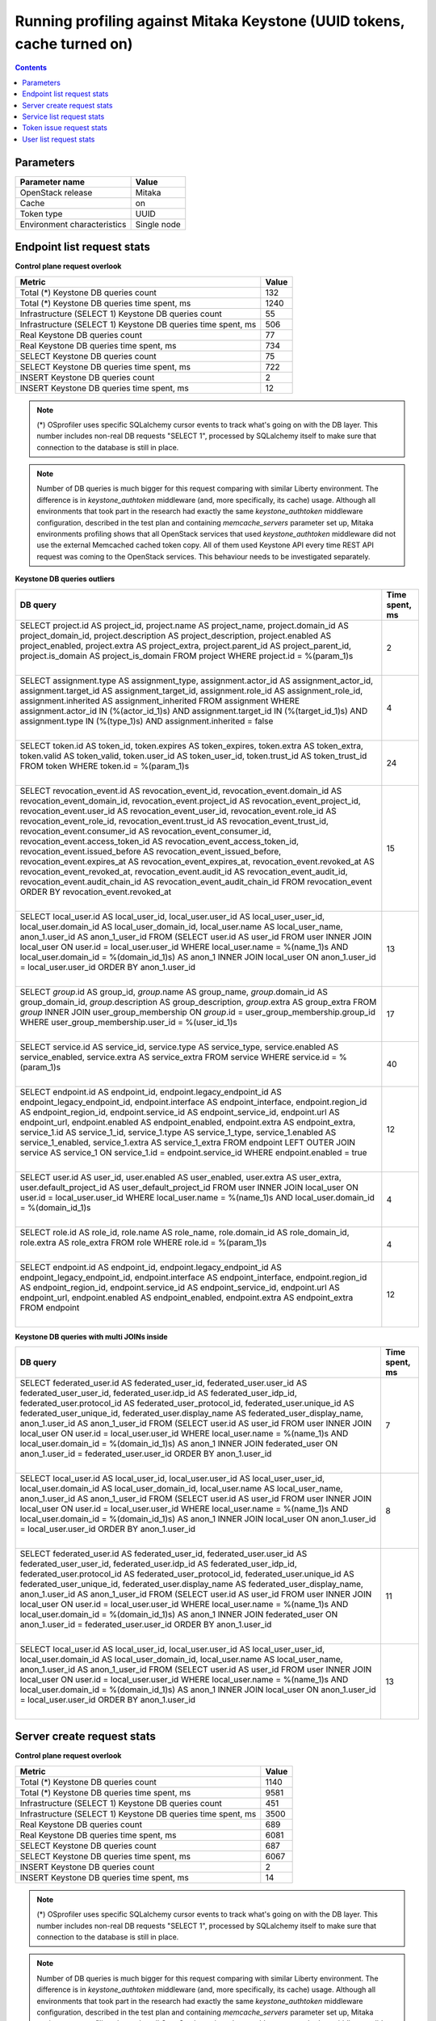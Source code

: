 Running profiling against Mitaka Keystone (UUID tokens, cache turned on)
^^^^^^^^^^^^^^^^^^^^^^^^^^^^^^^^^^^^^^^^^^^^^^^^^^^^^^^^^^^^^^^^^^^^^^^^

.. contents::

Parameters
~~~~~~~~~~

=========================== ===========
Parameter name              Value
=========================== ===========
OpenStack release           Mitaka
Cache                       on
Token type                  UUID
Environment characteristics Single node
=========================== ===========

Endpoint list request stats
~~~~~~~~~~~~~~~~~~~~~~~~~~~

**Control plane request overlook**

+--------------------------------------------------------------+-----------+
| **Metric**                                                   | **Value** |
+--------------------------------------------------------------+-----------+
| Total (*) Keystone DB queries count                          | 132       |
+--------------------------------------------------------------+-----------+
| Total (*) Keystone DB queries time spent, ms                 | 1240      |
+--------------------------------------------------------------+-----------+
| Infrastructure (SELECT 1) Keystone DB queries count          | 55        |
+--------------------------------------------------------------+-----------+
| Infrastructure (SELECT 1) Keystone DB queries time spent, ms | 506       |
+--------------------------------------------------------------+-----------+
| Real Keystone DB queries count                               | 77        |
+--------------------------------------------------------------+-----------+
| Real Keystone DB queries time spent, ms                      | 734       |
+--------------------------------------------------------------+-----------+
| SELECT Keystone DB queries count                             | 75        |
+--------------------------------------------------------------+-----------+
| SELECT Keystone DB queries time spent, ms                    | 722       |
+--------------------------------------------------------------+-----------+
| INSERT Keystone DB queries count                             | 2         |
+--------------------------------------------------------------+-----------+
| INSERT Keystone DB queries time spent, ms                    | 12        |
+--------------------------------------------------------------+-----------+

.. note:: (*) OSprofiler uses specific SQLalchemy cursor events to track
          what's going on with the DB layer. This number includes non-real
          DB requests "SELECT 1", processed by SQLalchemy itself to make
          sure that connection to the database is still in place.


.. note:: Number of DB queries is much bigger for this request comparing with
          similar Liberty environment. The difference is in
          `keystone_authtoken` middleware (and, more specifically, its cache)
          usage. Although all environments that took part in the research had
          exactly the same `keystone_authtoken` middleware configuration,
          described in the test plan and containing `memcache_servers`
          parameter set up, Mitaka environments profiling shows that all
          OpenStack services that used `keystone_authtoken` middleware did not
          use the external Memcached cached token copy. All of them used
          Keystone API every time REST API request was coming to the OpenStack
          services. This behaviour needs to be investigated separately.


**Keystone DB queries outliers**

+------------------------------------------------------------------------------------------------------+--------------------+
| **DB query**                                                                                         | **Time spent, ms** |
+------------------------------------------------------------------------------------------------------+--------------------+
| SELECT project.id AS project_id, project.name AS project_name, project.domain_id AS                  | 2                  |
| project_domain_id, project.description AS project_description, project.enabled AS project_enabled,   |                    |
| project.extra AS project_extra, project.parent_id AS project_parent_id, project.is_domain AS         |                    |
| project_is_domain                                                                                    |                    |
| FROM project                                                                                         |                    |
| WHERE project.id = %(param_1)s                                                                       |                    |
|                                                                                                      |                    |
| |                                                                                                    |                    |
+------------------------------------------------------------------------------------------------------+--------------------+
| SELECT assignment.type AS assignment_type, assignment.actor_id AS assignment_actor_id,               | 4                  |
| assignment.target_id AS assignment_target_id, assignment.role_id AS assignment_role_id,              |                    |
| assignment.inherited AS assignment_inherited                                                         |                    |
| FROM assignment                                                                                      |                    |
| WHERE assignment.actor_id IN (%(actor_id_1)s) AND assignment.target_id IN (%(target_id_1)s) AND      |                    |
| assignment.type IN (%(type_1)s) AND assignment.inherited = false                                     |                    |
|                                                                                                      |                    |
| |                                                                                                    |                    |
+------------------------------------------------------------------------------------------------------+--------------------+
| SELECT token.id AS token_id, token.expires AS token_expires, token.extra AS token_extra, token.valid | 24                 |
| AS token_valid, token.user_id AS token_user_id, token.trust_id AS token_trust_id                     |                    |
| FROM token                                                                                           |                    |
| WHERE token.id = %(param_1)s                                                                         |                    |
|                                                                                                      |                    |
| |                                                                                                    |                    |
+------------------------------------------------------------------------------------------------------+--------------------+
| SELECT revocation_event.id AS revocation_event_id, revocation_event.domain_id AS                     | 15                 |
| revocation_event_domain_id, revocation_event.project_id AS revocation_event_project_id,              |                    |
| revocation_event.user_id AS revocation_event_user_id, revocation_event.role_id AS                    |                    |
| revocation_event_role_id, revocation_event.trust_id AS revocation_event_trust_id,                    |                    |
| revocation_event.consumer_id AS revocation_event_consumer_id, revocation_event.access_token_id AS    |                    |
| revocation_event_access_token_id, revocation_event.issued_before AS revocation_event_issued_before,  |                    |
| revocation_event.expires_at AS revocation_event_expires_at, revocation_event.revoked_at AS           |                    |
| revocation_event_revoked_at, revocation_event.audit_id AS revocation_event_audit_id,                 |                    |
| revocation_event.audit_chain_id AS revocation_event_audit_chain_id                                   |                    |
| FROM revocation_event ORDER BY revocation_event.revoked_at                                           |                    |
|                                                                                                      |                    |
| |                                                                                                    |                    |
+------------------------------------------------------------------------------------------------------+--------------------+
| SELECT local_user.id AS local_user_id, local_user.user_id AS local_user_user_id,                     | 13                 |
| local_user.domain_id AS local_user_domain_id, local_user.name AS local_user_name, anon_1.user_id AS  |                    |
| anon_1_user_id                                                                                       |                    |
| FROM (SELECT user.id AS user_id                                                                      |                    |
| FROM user INNER JOIN local_user ON user.id = local_user.user_id                                      |                    |
| WHERE local_user.name = %(name_1)s AND local_user.domain_id = %(domain_id_1)s) AS anon_1 INNER JOIN  |                    |
| local_user ON anon_1.user_id = local_user.user_id ORDER BY anon_1.user_id                            |                    |
|                                                                                                      |                    |
| |                                                                                                    |                    |
+------------------------------------------------------------------------------------------------------+--------------------+
| SELECT `group`.id AS group_id, `group`.name AS group_name, `group`.domain_id AS group_domain_id,     | 17                 |
| `group`.description AS group_description, `group`.extra AS group_extra                               |                    |
| FROM `group` INNER JOIN user_group_membership ON `group`.id = user_group_membership.group_id         |                    |
| WHERE user_group_membership.user_id = %(user_id_1)s                                                  |                    |
|                                                                                                      |                    |
| |                                                                                                    |                    |
+------------------------------------------------------------------------------------------------------+--------------------+
| SELECT service.id AS service_id, service.type AS service_type, service.enabled AS service_enabled,   | 40                 |
| service.extra AS service_extra                                                                       |                    |
| FROM service                                                                                         |                    |
| WHERE service.id = %(param_1)s                                                                       |                    |
|                                                                                                      |                    |
| |                                                                                                    |                    |
+------------------------------------------------------------------------------------------------------+--------------------+
| SELECT endpoint.id AS endpoint_id, endpoint.legacy_endpoint_id AS endpoint_legacy_endpoint_id,       | 12                 |
| endpoint.interface AS endpoint_interface, endpoint.region_id AS endpoint_region_id,                  |                    |
| endpoint.service_id AS endpoint_service_id, endpoint.url AS endpoint_url, endpoint.enabled AS        |                    |
| endpoint_enabled, endpoint.extra AS endpoint_extra, service_1.id AS service_1_id, service_1.type AS  |                    |
| service_1_type, service_1.enabled AS service_1_enabled, service_1.extra AS service_1_extra           |                    |
| FROM endpoint LEFT OUTER JOIN service AS service_1 ON service_1.id = endpoint.service_id             |                    |
| WHERE endpoint.enabled = true                                                                        |                    |
|                                                                                                      |                    |
| |                                                                                                    |                    |
+------------------------------------------------------------------------------------------------------+--------------------+
| SELECT user.id AS user_id, user.enabled AS user_enabled, user.extra AS user_extra,                   | 4                  |
| user.default_project_id AS user_default_project_id                                                   |                    |
| FROM user INNER JOIN local_user ON user.id = local_user.user_id                                      |                    |
| WHERE local_user.name = %(name_1)s AND local_user.domain_id = %(domain_id_1)s                        |                    |
|                                                                                                      |                    |
| |                                                                                                    |                    |
+------------------------------------------------------------------------------------------------------+--------------------+
| SELECT role.id AS role_id, role.name AS role_name, role.domain_id AS role_domain_id, role.extra AS   | 4                  |
| role_extra                                                                                           |                    |
| FROM role                                                                                            |                    |
| WHERE role.id = %(param_1)s                                                                          |                    |
|                                                                                                      |                    |
| |                                                                                                    |                    |
+------------------------------------------------------------------------------------------------------+--------------------+
| SELECT endpoint.id AS endpoint_id, endpoint.legacy_endpoint_id AS endpoint_legacy_endpoint_id,       | 12                 |
| endpoint.interface AS endpoint_interface, endpoint.region_id AS endpoint_region_id,                  |                    |
| endpoint.service_id AS endpoint_service_id, endpoint.url AS endpoint_url, endpoint.enabled AS        |                    |
| endpoint_enabled, endpoint.extra AS endpoint_extra                                                   |                    |
| FROM endpoint                                                                                        |                    |
|                                                                                                      |                    |
| |                                                                                                    |                    |
+------------------------------------------------------------------------------------------------------+--------------------+

**Keystone DB queries with multi JOINs inside**

+------------------------------------------------------------------------------------------------------+--------------------+
| **DB query**                                                                                         | **Time spent, ms** |
+------------------------------------------------------------------------------------------------------+--------------------+
| SELECT federated_user.id AS federated_user_id, federated_user.user_id AS federated_user_user_id,     | 7                  |
| federated_user.idp_id AS federated_user_idp_id, federated_user.protocol_id AS                        |                    |
| federated_user_protocol_id, federated_user.unique_id AS federated_user_unique_id,                    |                    |
| federated_user.display_name AS federated_user_display_name, anon_1.user_id AS anon_1_user_id         |                    |
| FROM (SELECT user.id AS user_id                                                                      |                    |
| FROM user INNER JOIN local_user ON user.id = local_user.user_id                                      |                    |
| WHERE local_user.name = %(name_1)s AND local_user.domain_id = %(domain_id_1)s) AS anon_1 INNER JOIN  |                    |
| federated_user ON anon_1.user_id = federated_user.user_id ORDER BY anon_1.user_id                    |                    |
|                                                                                                      |                    |
| |                                                                                                    |                    |
+------------------------------------------------------------------------------------------------------+--------------------+
| SELECT local_user.id AS local_user_id, local_user.user_id AS local_user_user_id,                     | 8                  |
| local_user.domain_id AS local_user_domain_id, local_user.name AS local_user_name, anon_1.user_id AS  |                    |
| anon_1_user_id                                                                                       |                    |
| FROM (SELECT user.id AS user_id                                                                      |                    |
| FROM user INNER JOIN local_user ON user.id = local_user.user_id                                      |                    |
| WHERE local_user.name = %(name_1)s AND local_user.domain_id = %(domain_id_1)s) AS anon_1 INNER JOIN  |                    |
| local_user ON anon_1.user_id = local_user.user_id ORDER BY anon_1.user_id                            |                    |
|                                                                                                      |                    |
| |                                                                                                    |                    |
+------------------------------------------------------------------------------------------------------+--------------------+
| SELECT federated_user.id AS federated_user_id, federated_user.user_id AS federated_user_user_id,     | 11                 |
| federated_user.idp_id AS federated_user_idp_id, federated_user.protocol_id AS                        |                    |
| federated_user_protocol_id, federated_user.unique_id AS federated_user_unique_id,                    |                    |
| federated_user.display_name AS federated_user_display_name, anon_1.user_id AS anon_1_user_id         |                    |
| FROM (SELECT user.id AS user_id                                                                      |                    |
| FROM user INNER JOIN local_user ON user.id = local_user.user_id                                      |                    |
| WHERE local_user.name = %(name_1)s AND local_user.domain_id = %(domain_id_1)s) AS anon_1 INNER JOIN  |                    |
| federated_user ON anon_1.user_id = federated_user.user_id ORDER BY anon_1.user_id                    |                    |
|                                                                                                      |                    |
| |                                                                                                    |                    |
+------------------------------------------------------------------------------------------------------+--------------------+
| SELECT local_user.id AS local_user_id, local_user.user_id AS local_user_user_id,                     | 13                 |
| local_user.domain_id AS local_user_domain_id, local_user.name AS local_user_name, anon_1.user_id AS  |                    |
| anon_1_user_id                                                                                       |                    |
| FROM (SELECT user.id AS user_id                                                                      |                    |
| FROM user INNER JOIN local_user ON user.id = local_user.user_id                                      |                    |
| WHERE local_user.name = %(name_1)s AND local_user.domain_id = %(domain_id_1)s) AS anon_1 INNER JOIN  |                    |
| local_user ON anon_1.user_id = local_user.user_id ORDER BY anon_1.user_id                            |                    |
|                                                                                                      |                    |
| |                                                                                                    |                    |
+------------------------------------------------------------------------------------------------------+--------------------+


Server create request stats
~~~~~~~~~~~~~~~~~~~~~~~~~~~

**Control plane request overlook**

+--------------------------------------------------------------+-----------+
| **Metric**                                                   | **Value** |
+--------------------------------------------------------------+-----------+
| Total (*) Keystone DB queries count                          | 1140      |
+--------------------------------------------------------------+-----------+
| Total (*) Keystone DB queries time spent, ms                 | 9581      |
+--------------------------------------------------------------+-----------+
| Infrastructure (SELECT 1) Keystone DB queries count          | 451       |
+--------------------------------------------------------------+-----------+
| Infrastructure (SELECT 1) Keystone DB queries time spent, ms | 3500      |
+--------------------------------------------------------------+-----------+
| Real Keystone DB queries count                               | 689       |
+--------------------------------------------------------------+-----------+
| Real Keystone DB queries time spent, ms                      | 6081      |
+--------------------------------------------------------------+-----------+
| SELECT Keystone DB queries count                             | 687       |
+--------------------------------------------------------------+-----------+
| SELECT Keystone DB queries time spent, ms                    | 6067      |
+--------------------------------------------------------------+-----------+
| INSERT Keystone DB queries count                             | 2         |
+--------------------------------------------------------------+-----------+
| INSERT Keystone DB queries time spent, ms                    | 14        |
+--------------------------------------------------------------+-----------+

.. note:: (*) OSprofiler uses specific SQLalchemy cursor events to track
          what's going on with the DB layer. This number includes non-real
          DB requests "SELECT 1", processed by SQLalchemy itself to make
          sure that connection to the database is still in place.


.. note:: Number of DB queries is much bigger for this request comparing with
          similar Liberty environment. The difference is in
          `keystone_authtoken` middleware (and, more specifically, its cache)
          usage. Although all environments that took part in the research had
          exactly the same `keystone_authtoken` middleware configuration,
          described in the test plan and containing `memcache_servers`
          parameter set up, Mitaka environments profiling shows that all
          OpenStack services that used `keystone_authtoken` middleware did not
          use the external Memcached cached token copy. All of them used
          Keystone API every time REST API request was coming to the OpenStack
          services. This behaviour needs to be investigated separately.


**Keystone DB queries outliers**

+------------------------------------------------------------------------------------------------------+--------------------+
| **DB query**                                                                                         | **Time spent, ms** |
+------------------------------------------------------------------------------------------------------+--------------------+
| SELECT implied_role.prior_role_id AS implied_role_prior_role_id, implied_role.implied_role_id AS     | 39                 |
| implied_role_implied_role_id                                                                         |                    |
| FROM implied_role                                                                                    |                    |
| WHERE implied_role.prior_role_id = %(prior_role_id_1)s                                               |                    |
|                                                                                                      |                    |
| |                                                                                                    |                    |
+------------------------------------------------------------------------------------------------------+--------------------+
| SELECT project.id AS project_id, project.name AS project_name, project.domain_id AS                  | 61                 |
| project_domain_id, project.description AS project_description, project.enabled AS project_enabled,   |                    |
| project.extra AS project_extra, project.parent_id AS project_parent_id, project.is_domain AS         |                    |
| project_is_domain                                                                                    |                    |
| FROM project                                                                                         |                    |
| WHERE project.id = %(param_1)s                                                                       |                    |
|                                                                                                      |                    |
| |                                                                                                    |                    |
+------------------------------------------------------------------------------------------------------+--------------------+
| SELECT assignment.type AS assignment_type, assignment.actor_id AS assignment_actor_id,               | 24                 |
| assignment.target_id AS assignment_target_id, assignment.role_id AS assignment_role_id,              |                    |
| assignment.inherited AS assignment_inherited                                                         |                    |
| FROM assignment                                                                                      |                    |
| WHERE assignment.actor_id IN (%(actor_id_1)s) AND assignment.target_id IN (%(target_id_1)s) AND      |                    |
| assignment.type IN (%(type_1)s) AND assignment.inherited = false                                     |                    |
|                                                                                                      |                    |
| |                                                                                                    |                    |
+------------------------------------------------------------------------------------------------------+--------------------+
| SELECT token.id AS token_id, token.expires AS token_expires, token.extra AS token_extra, token.valid | 27                 |
| AS token_valid, token.user_id AS token_user_id, token.trust_id AS token_trust_id                     |                    |
| FROM token                                                                                           |                    |
| WHERE token.id = %(param_1)s                                                                         |                    |
|                                                                                                      |                    |
| |                                                                                                    |                    |
+------------------------------------------------------------------------------------------------------+--------------------+
| SELECT revocation_event.id AS revocation_event_id, revocation_event.domain_id AS                     | 12                 |
| revocation_event_domain_id, revocation_event.project_id AS revocation_event_project_id,              |                    |
| revocation_event.user_id AS revocation_event_user_id, revocation_event.role_id AS                    |                    |
| revocation_event_role_id, revocation_event.trust_id AS revocation_event_trust_id,                    |                    |
| revocation_event.consumer_id AS revocation_event_consumer_id, revocation_event.access_token_id AS    |                    |
| revocation_event_access_token_id, revocation_event.issued_before AS revocation_event_issued_before,  |                    |
| revocation_event.expires_at AS revocation_event_expires_at, revocation_event.revoked_at AS           |                    |
| revocation_event_revoked_at, revocation_event.audit_id AS revocation_event_audit_id,                 |                    |
| revocation_event.audit_chain_id AS revocation_event_audit_chain_id                                   |                    |
| FROM revocation_event ORDER BY revocation_event.revoked_at                                           |                    |
|                                                                                                      |                    |
| |                                                                                                    |                    |
+------------------------------------------------------------------------------------------------------+--------------------+
| SELECT local_user.id AS local_user_id, local_user.user_id AS local_user_user_id,                     | 40                 |
| local_user.domain_id AS local_user_domain_id, local_user.name AS local_user_name, anon_1.user_id AS  |                    |
| anon_1_user_id                                                                                       |                    |
| FROM (SELECT user.id AS user_id                                                                      |                    |
| FROM user                                                                                            |                    |
| WHERE user.id = %(param_1)s) AS anon_1 INNER JOIN local_user ON anon_1.user_id = local_user.user_id  |                    |
| ORDER BY anon_1.user_id                                                                              |                    |
|                                                                                                      |                    |
| |                                                                                                    |                    |
+------------------------------------------------------------------------------------------------------+--------------------+
| SELECT project.id AS project_id, project.name AS project_name, project.domain_id AS                  | 8                  |
| project_domain_id, project.description AS project_description, project.enabled AS project_enabled,   |                    |
| project.extra AS project_extra, project.parent_id AS project_parent_id, project.is_domain AS         |                    |
| project_is_domain                                                                                    |                    |
| FROM project                                                                                         |                    |
| WHERE project.name = %(name_1)s AND project.domain_id = %(domain_id_1)s                              |                    |
|                                                                                                      |                    |
| |                                                                                                    |                    |
+------------------------------------------------------------------------------------------------------+--------------------+
| SELECT local_user.id AS local_user_id, local_user.user_id AS local_user_user_id,                     | 9                  |
| local_user.domain_id AS local_user_domain_id, local_user.name AS local_user_name, anon_1.user_id AS  |                    |
| anon_1_user_id                                                                                       |                    |
| FROM (SELECT user.id AS user_id                                                                      |                    |
| FROM user INNER JOIN local_user ON user.id = local_user.user_id                                      |                    |
| WHERE local_user.name = %(name_1)s AND local_user.domain_id = %(domain_id_1)s) AS anon_1 INNER JOIN  |                    |
| local_user ON anon_1.user_id = local_user.user_id ORDER BY anon_1.user_id                            |                    |
|                                                                                                      |                    |
| |                                                                                                    |                    |
+------------------------------------------------------------------------------------------------------+--------------------+
| SELECT `group`.id AS group_id, `group`.name AS group_name, `group`.domain_id AS group_domain_id,     | 18                 |
| `group`.description AS group_description, `group`.extra AS group_extra                               |                    |
| FROM `group` INNER JOIN user_group_membership ON `group`.id = user_group_membership.group_id         |                    |
| WHERE user_group_membership.user_id = %(user_id_1)s                                                  |                    |
|                                                                                                      |                    |
| |                                                                                                    |                    |
+------------------------------------------------------------------------------------------------------+--------------------+
| SELECT user.id AS user_id, user.enabled AS user_enabled, user.extra AS user_extra,                   | 63                 |
| user.default_project_id AS user_default_project_id                                                   |                    |
| FROM user                                                                                            |                    |
| WHERE user.id = %(param_1)s                                                                          |                    |
|                                                                                                      |                    |
| |                                                                                                    |                    |
+------------------------------------------------------------------------------------------------------+--------------------+
| SELECT assignment.type AS assignment_type, assignment.actor_id AS assignment_actor_id,               | 27                 |
| assignment.target_id AS assignment_target_id, assignment.role_id AS assignment_role_id,              |                    |
| assignment.inherited AS assignment_inherited                                                         |                    |
| FROM assignment                                                                                      |                    |
| WHERE assignment.actor_id IN (%(actor_id_1)s) AND assignment.target_id IN (%(target_id_1)s) AND      |                    |
| assignment.type IN (%(type_1)s) AND assignment.inherited = true                                      |                    |
|                                                                                                      |                    |
| |                                                                                                    |                    |
+------------------------------------------------------------------------------------------------------+--------------------+
| SELECT federated_user.id AS federated_user_id, federated_user.user_id AS federated_user_user_id,     | 9                  |
| federated_user.idp_id AS federated_user_idp_id, federated_user.protocol_id AS                        |                    |
| federated_user_protocol_id, federated_user.unique_id AS federated_user_unique_id,                    |                    |
| federated_user.display_name AS federated_user_display_name, anon_1.user_id AS anon_1_user_id         |                    |
| FROM (SELECT user.id AS user_id                                                                      |                    |
| FROM user INNER JOIN local_user ON user.id = local_user.user_id                                      |                    |
| WHERE local_user.name = %(name_1)s AND local_user.domain_id = %(domain_id_1)s) AS anon_1 INNER JOIN  |                    |
| federated_user ON anon_1.user_id = federated_user.user_id ORDER BY anon_1.user_id                    |                    |
|                                                                                                      |                    |
| |                                                                                                    |                    |
+------------------------------------------------------------------------------------------------------+--------------------+
| SELECT service.id AS service_id, service.type AS service_type, service.enabled AS service_enabled,   | 40                 |
| service.extra AS service_extra                                                                       |                    |
| FROM service                                                                                         |                    |
| WHERE service.id = %(param_1)s                                                                       |                    |
|                                                                                                      |                    |
| |                                                                                                    |                    |
+------------------------------------------------------------------------------------------------------+--------------------+
| SELECT endpoint.id AS endpoint_id, endpoint.legacy_endpoint_id AS endpoint_legacy_endpoint_id,       | 16                 |
| endpoint.interface AS endpoint_interface, endpoint.region_id AS endpoint_region_id,                  |                    |
| endpoint.service_id AS endpoint_service_id, endpoint.url AS endpoint_url, endpoint.enabled AS        |                    |
| endpoint_enabled, endpoint.extra AS endpoint_extra, service_1.id AS service_1_id, service_1.type AS  |                    |
| service_1_type, service_1.enabled AS service_1_enabled, service_1.extra AS service_1_extra           |                    |
| FROM endpoint LEFT OUTER JOIN service AS service_1 ON service_1.id = endpoint.service_id             |                    |
| WHERE endpoint.enabled = true                                                                        |                    |
|                                                                                                      |                    |
| |                                                                                                    |                    |
+------------------------------------------------------------------------------------------------------+--------------------+
| SELECT service_provider.id AS service_provider_id, service_provider.enabled AS                       | 22                 |
| service_provider_enabled, service_provider.description AS service_provider_description,              |                    |
| service_provider.auth_url AS service_provider_auth_url, service_provider.sp_url AS                   |                    |
| service_provider_sp_url, service_provider.relay_state_prefix AS service_provider_relay_state_prefix  |                    |
| FROM service_provider                                                                                |                    |
| WHERE service_provider.enabled = true                                                                |                    |
|                                                                                                      |                    |
| |                                                                                                    |                    |
+------------------------------------------------------------------------------------------------------+--------------------+
| SELECT user.id AS user_id, user.enabled AS user_enabled, user.extra AS user_extra,                   | 9                  |
| user.default_project_id AS user_default_project_id                                                   |                    |
| FROM user INNER JOIN local_user ON user.id = local_user.user_id                                      |                    |
| WHERE local_user.name = %(name_1)s AND local_user.domain_id = %(domain_id_1)s                        |                    |
|                                                                                                      |                    |
| |                                                                                                    |                    |
+------------------------------------------------------------------------------------------------------+--------------------+
| SELECT role.id AS role_id, role.name AS role_name, role.domain_id AS role_domain_id, role.extra AS   | 14                 |
| role_extra                                                                                           |                    |
| FROM role                                                                                            |                    |
| WHERE role.id = %(param_1)s                                                                          |                    |
|                                                                                                      |                    |
| |                                                                                                    |                    |
+------------------------------------------------------------------------------------------------------+--------------------+
| SELECT password.id AS password_id, password.local_user_id AS password_local_user_id,                 | 28                 |
| password.password AS password_password                                                               |                    |
| FROM password                                                                                        |                    |
| WHERE %(param_1)s = password.local_user_id                                                           |                    |
|                                                                                                      |                    |
| |                                                                                                    |                    |
+------------------------------------------------------------------------------------------------------+--------------------+
| SELECT endpoint.id AS endpoint_id, endpoint.legacy_endpoint_id AS endpoint_legacy_endpoint_id,       | 12                 |
| endpoint.interface AS endpoint_interface, endpoint.region_id AS endpoint_region_id,                  |                    |
| endpoint.service_id AS endpoint_service_id, endpoint.url AS endpoint_url, endpoint.enabled AS        |                    |
| endpoint_enabled, endpoint.extra AS endpoint_extra                                                   |                    |
| FROM endpoint                                                                                        |                    |
|                                                                                                      |                    |
| |                                                                                                    |                    |
+------------------------------------------------------------------------------------------------------+--------------------+
| SELECT federated_user.id AS federated_user_id, federated_user.user_id AS federated_user_user_id,     | 25                 |
| federated_user.idp_id AS federated_user_idp_id, federated_user.protocol_id AS                        |                    |
| federated_user_protocol_id, federated_user.unique_id AS federated_user_unique_id,                    |                    |
| federated_user.display_name AS federated_user_display_name, anon_1.user_id AS anon_1_user_id         |                    |
| FROM (SELECT user.id AS user_id                                                                      |                    |
| FROM user                                                                                            |                    |
| WHERE user.id = %(param_1)s) AS anon_1 INNER JOIN federated_user ON anon_1.user_id =                 |                    |
| federated_user.user_id ORDER BY anon_1.user_id                                                       |                    |
|                                                                                                      |                    |
| |                                                                                                    |                    |
+------------------------------------------------------------------------------------------------------+--------------------+
| SELECT service.id AS service_id, service.type AS service_type, service.enabled AS service_enabled,   | 33                 |
| service.extra AS service_extra, endpoint_1.id AS endpoint_1_id, endpoint_1.legacy_endpoint_id AS     |                    |
| endpoint_1_legacy_endpoint_id, endpoint_1.interface AS endpoint_1_interface, endpoint_1.region_id AS |                    |
| endpoint_1_region_id, endpoint_1.service_id AS endpoint_1_service_id, endpoint_1.url AS              |                    |
| endpoint_1_url, endpoint_1.enabled AS endpoint_1_enabled, endpoint_1.extra AS endpoint_1_extra       |                    |
| FROM service LEFT OUTER JOIN endpoint AS endpoint_1 ON service.id = endpoint_1.service_id            |                    |
| WHERE service.enabled = true                                                                         |                    |
|                                                                                                      |                    |
| |                                                                                                    |                    |
+------------------------------------------------------------------------------------------------------+--------------------+

**Keystone DB queries with multi JOINs inside**

+------------------------------------------------------------------------------------------------------+--------------------+
| **DB query**                                                                                         | **Time spent, ms** |
+------------------------------------------------------------------------------------------------------+--------------------+
| SELECT local_user.id AS local_user_id, local_user.user_id AS local_user_user_id,                     | 9                  |
| local_user.domain_id AS local_user_domain_id, local_user.name AS local_user_name, anon_1.user_id AS  |                    |
| anon_1_user_id                                                                                       |                    |
| FROM (SELECT user.id AS user_id                                                                      |                    |
| FROM user INNER JOIN local_user ON user.id = local_user.user_id                                      |                    |
| WHERE local_user.name = %(name_1)s AND local_user.domain_id = %(domain_id_1)s) AS anon_1 INNER JOIN  |                    |
| local_user ON anon_1.user_id = local_user.user_id ORDER BY anon_1.user_id                            |                    |
|                                                                                                      |                    |
| |                                                                                                    |                    |
+------------------------------------------------------------------------------------------------------+--------------------+
| SELECT federated_user.id AS federated_user_id, federated_user.user_id AS federated_user_user_id,     | 9                  |
| federated_user.idp_id AS federated_user_idp_id, federated_user.protocol_id AS                        |                    |
| federated_user_protocol_id, federated_user.unique_id AS federated_user_unique_id,                    |                    |
| federated_user.display_name AS federated_user_display_name, anon_1.user_id AS anon_1_user_id         |                    |
| FROM (SELECT user.id AS user_id                                                                      |                    |
| FROM user INNER JOIN local_user ON user.id = local_user.user_id                                      |                    |
| WHERE local_user.name = %(name_1)s AND local_user.domain_id = %(domain_id_1)s) AS anon_1 INNER JOIN  |                    |
| federated_user ON anon_1.user_id = federated_user.user_id ORDER BY anon_1.user_id                    |                    |
|                                                                                                      |                    |
| |                                                                                                    |                    |
+------------------------------------------------------------------------------------------------------+--------------------+
| SELECT federated_user.id AS federated_user_id, federated_user.user_id AS federated_user_user_id,     | 5                  |
| federated_user.idp_id AS federated_user_idp_id, federated_user.protocol_id AS                        |                    |
| federated_user_protocol_id, federated_user.unique_id AS federated_user_unique_id,                    |                    |
| federated_user.display_name AS federated_user_display_name, anon_1.user_id AS anon_1_user_id         |                    |
| FROM (SELECT user.id AS user_id                                                                      |                    |
| FROM user INNER JOIN local_user ON user.id = local_user.user_id                                      |                    |
| WHERE local_user.name = %(name_1)s AND local_user.domain_id = %(domain_id_1)s) AS anon_1 INNER JOIN  |                    |
| federated_user ON anon_1.user_id = federated_user.user_id ORDER BY anon_1.user_id                    |                    |
|                                                                                                      |                    |
| |                                                                                                    |                    |
+------------------------------------------------------------------------------------------------------+--------------------+
| SELECT local_user.id AS local_user_id, local_user.user_id AS local_user_user_id,                     | 6                  |
| local_user.domain_id AS local_user_domain_id, local_user.name AS local_user_name, anon_1.user_id AS  |                    |
| anon_1_user_id                                                                                       |                    |
| FROM (SELECT user.id AS user_id                                                                      |                    |
| FROM user INNER JOIN local_user ON user.id = local_user.user_id                                      |                    |
| WHERE local_user.name = %(name_1)s AND local_user.domain_id = %(domain_id_1)s) AS anon_1 INNER JOIN  |                    |
| local_user ON anon_1.user_id = local_user.user_id ORDER BY anon_1.user_id                            |                    |
|                                                                                                      |                    |
| |                                                                                                    |                    |
+------------------------------------------------------------------------------------------------------+--------------------+


Service list request stats
~~~~~~~~~~~~~~~~~~~~~~~~~~

**Control plane request overlook**

+--------------------------------------------------------------+-----------+
| **Metric**                                                   | **Value** |
+--------------------------------------------------------------+-----------+
| Total (*) Keystone DB queries count                          | 84        |
+--------------------------------------------------------------+-----------+
| Total (*) Keystone DB queries time spent, ms                 | 619       |
+--------------------------------------------------------------+-----------+
| Infrastructure (SELECT 1) Keystone DB queries count          | 31        |
+--------------------------------------------------------------+-----------+
| Infrastructure (SELECT 1) Keystone DB queries time spent, ms | 207       |
+--------------------------------------------------------------+-----------+
| Real Keystone DB queries count                               | 53        |
+--------------------------------------------------------------+-----------+
| Real Keystone DB queries time spent, ms                      | 412       |
+--------------------------------------------------------------+-----------+
| SELECT Keystone DB queries count                             | 51        |
+--------------------------------------------------------------+-----------+
| SELECT Keystone DB queries time spent, ms                    | 393       |
+--------------------------------------------------------------+-----------+
| INSERT Keystone DB queries count                             | 2         |
+--------------------------------------------------------------+-----------+
| INSERT Keystone DB queries time spent, ms                    | 19        |
+--------------------------------------------------------------+-----------+

.. note:: (*) OSprofiler uses specific SQLalchemy cursor events to track
          what's going on with the DB layer. This number includes non-real
          DB requests "SELECT 1", processed by SQLalchemy itself to make
          sure that connection to the database is still in place.


.. note:: Number of DB queries is much bigger for this request comparing with
          similar Liberty environment. The difference is in
          `keystone_authtoken` middleware (and, more specifically, its cache)
          usage. Although all environments that took part in the research had
          exactly the same `keystone_authtoken` middleware configuration,
          described in the test plan and containing `memcache_servers`
          parameter set up, Mitaka environments profiling shows that all
          OpenStack services that used `keystone_authtoken` middleware did not
          use the external Memcached cached token copy. All of them used
          Keystone API every time REST API request was coming to the OpenStack
          services. This behaviour needs to be investigated separately.


**Keystone DB queries outliers**

+------------------------------------------------------------------------------------------------------+--------------------+
| **DB query**                                                                                         | **Time spent, ms** |
+------------------------------------------------------------------------------------------------------+--------------------+
| SELECT assignment.type AS assignment_type, assignment.actor_id AS assignment_actor_id,               | 9                  |
| assignment.target_id AS assignment_target_id, assignment.role_id AS assignment_role_id,              |                    |
| assignment.inherited AS assignment_inherited                                                         |                    |
| FROM assignment                                                                                      |                    |
| WHERE assignment.actor_id IN (%(actor_id_1)s) AND assignment.target_id IN (%(target_id_1)s) AND      |                    |
| assignment.type IN (%(type_1)s) AND assignment.inherited = true                                      |                    |
|                                                                                                      |                    |
| |                                                                                                    |                    |
+------------------------------------------------------------------------------------------------------+--------------------+
| SELECT service.id AS service_id, service.type AS service_type, service.enabled AS service_enabled,   | 40                 |
| service.extra AS service_extra                                                                       |                    |
| FROM service                                                                                         |                    |
| WHERE service.id = %(param_1)s                                                                       |                    |
|                                                                                                      |                    |
| |                                                                                                    |                    |
+------------------------------------------------------------------------------------------------------+--------------------+
| SELECT implied_role.prior_role_id AS implied_role_prior_role_id, implied_role.implied_role_id AS     | 10                 |
| implied_role_implied_role_id                                                                         |                    |
| FROM implied_role                                                                                    |                    |
| WHERE implied_role.prior_role_id = %(prior_role_id_1)s                                               |                    |
|                                                                                                      |                    |
| |                                                                                                    |                    |
+------------------------------------------------------------------------------------------------------+--------------------+
| SELECT user.id AS user_id, user.enabled AS user_enabled, user.extra AS user_extra,                   | 5                  |
| user.default_project_id AS user_default_project_id                                                   |                    |
| FROM user INNER JOIN local_user ON user.id = local_user.user_id                                      |                    |
| WHERE local_user.name = %(name_1)s AND local_user.domain_id = %(domain_id_1)s                        |                    |
|                                                                                                      |                    |
| |                                                                                                    |                    |
+------------------------------------------------------------------------------------------------------+--------------------+
| SELECT user.id AS user_id, user.enabled AS user_enabled, user.extra AS user_extra,                   | 9                  |
| user.default_project_id AS user_default_project_id                                                   |                    |
| FROM user                                                                                            |                    |
| WHERE user.id = %(param_1)s                                                                          |                    |
|                                                                                                      |                    |
| |                                                                                                    |                    |
+------------------------------------------------------------------------------------------------------+--------------------+
| SELECT role.id AS role_id, role.name AS role_name, role.domain_id AS role_domain_id, role.extra AS   | 16                 |
| role_extra                                                                                           |                    |
| FROM role                                                                                            |                    |
| WHERE role.id = %(param_1)s                                                                          |                    |
|                                                                                                      |                    |
| |                                                                                                    |                    |
+------------------------------------------------------------------------------------------------------+--------------------+
| SELECT federated_user.id AS federated_user_id, federated_user.user_id AS federated_user_user_id,     | 15                 |
| federated_user.idp_id AS federated_user_idp_id, federated_user.protocol_id AS                        |                    |
| federated_user_protocol_id, federated_user.unique_id AS federated_user_unique_id,                    |                    |
| federated_user.display_name AS federated_user_display_name, anon_1.user_id AS anon_1_user_id         |                    |
| FROM (SELECT user.id AS user_id                                                                      |                    |
| FROM user                                                                                            |                    |
| WHERE user.id = %(param_1)s) AS anon_1 INNER JOIN federated_user ON anon_1.user_id =                 |                    |
| federated_user.user_id ORDER BY anon_1.user_id                                                       |                    |
|                                                                                                      |                    |
| |                                                                                                    |                    |
+------------------------------------------------------------------------------------------------------+--------------------+
| SELECT password.id AS password_id, password.local_user_id AS password_local_user_id,                 | 11                 |
| password.password AS password_password                                                               |                    |
| FROM password                                                                                        |                    |
| WHERE %(param_1)s = password.local_user_id                                                           |                    |
|                                                                                                      |                    |
| |                                                                                                    |                    |
+------------------------------------------------------------------------------------------------------+--------------------+
| SELECT assignment.type AS assignment_type, assignment.actor_id AS assignment_actor_id,               | 24                 |
| assignment.target_id AS assignment_target_id, assignment.role_id AS assignment_role_id,              |                    |
| assignment.inherited AS assignment_inherited                                                         |                    |
| FROM assignment                                                                                      |                    |
| WHERE assignment.actor_id IN (%(actor_id_1)s) AND assignment.target_id IN (%(target_id_1)s) AND      |                    |
| assignment.type IN (%(type_1)s) AND assignment.inherited = false                                     |                    |
|                                                                                                      |                    |
| |                                                                                                    |                    |
+------------------------------------------------------------------------------------------------------+--------------------+
| SELECT local_user.id AS local_user_id, local_user.user_id AS local_user_user_id,                     | 12                 |
| local_user.domain_id AS local_user_domain_id, local_user.name AS local_user_name, anon_1.user_id AS  |                    |
| anon_1_user_id                                                                                       |                    |
| FROM (SELECT user.id AS user_id                                                                      |                    |
| FROM user INNER JOIN local_user ON user.id = local_user.user_id                                      |                    |
| WHERE local_user.name = %(name_1)s AND local_user.domain_id = %(domain_id_1)s) AS anon_1 INNER JOIN  |                    |
| local_user ON anon_1.user_id = local_user.user_id ORDER BY anon_1.user_id                            |                    |
|                                                                                                      |                    |
| |                                                                                                    |                    |
+------------------------------------------------------------------------------------------------------+--------------------+
| SELECT `group`.id AS group_id, `group`.name AS group_name, `group`.domain_id AS group_domain_id,     | 18                 |
| `group`.description AS group_description, `group`.extra AS group_extra                               |                    |
| FROM `group` INNER JOIN user_group_membership ON `group`.id = user_group_membership.group_id         |                    |
| WHERE user_group_membership.user_id = %(user_id_1)s                                                  |                    |
|                                                                                                      |                    |
| |                                                                                                    |                    |
+------------------------------------------------------------------------------------------------------+--------------------+
| SELECT project.id AS project_id, project.name AS project_name, project.domain_id AS                  | 12                 |
| project_domain_id, project.description AS project_description, project.enabled AS project_enabled,   |                    |
| project.extra AS project_extra, project.parent_id AS project_parent_id, project.is_domain AS         |                    |
| project_is_domain                                                                                    |                    |
| FROM project                                                                                         |                    |
| WHERE project.id = %(param_1)s                                                                       |                    |
|                                                                                                      |                    |
| |                                                                                                    |                    |
+------------------------------------------------------------------------------------------------------+--------------------+
| SELECT project.id AS project_id, project.name AS project_name, project.domain_id AS                  | 9                  |
| project_domain_id, project.description AS project_description, project.enabled AS project_enabled,   |                    |
| project.extra AS project_extra, project.parent_id AS project_parent_id, project.is_domain AS         |                    |
| project_is_domain                                                                                    |                    |
| FROM project                                                                                         |                    |
| WHERE project.name = %(name_1)s AND project.domain_id = %(domain_id_1)s                              |                    |
|                                                                                                      |                    |
| |                                                                                                    |                    |
+------------------------------------------------------------------------------------------------------+--------------------+
| SELECT token.id AS token_id, token.expires AS token_expires, token.extra AS token_extra, token.valid | 27                 |
| AS token_valid, token.user_id AS token_user_id, token.trust_id AS token_trust_id                     |                    |
| FROM token                                                                                           |                    |
| WHERE token.id = %(param_1)s                                                                         |                    |
|                                                                                                      |                    |
| |                                                                                                    |                    |
+------------------------------------------------------------------------------------------------------+--------------------+
| SELECT revocation_event.id AS revocation_event_id, revocation_event.domain_id AS                     | 4                  |
| revocation_event_domain_id, revocation_event.project_id AS revocation_event_project_id,              |                    |
| revocation_event.user_id AS revocation_event_user_id, revocation_event.role_id AS                    |                    |
| revocation_event_role_id, revocation_event.trust_id AS revocation_event_trust_id,                    |                    |
| revocation_event.consumer_id AS revocation_event_consumer_id, revocation_event.access_token_id AS    |                    |
| revocation_event_access_token_id, revocation_event.issued_before AS revocation_event_issued_before,  |                    |
| revocation_event.expires_at AS revocation_event_expires_at, revocation_event.revoked_at AS           |                    |
| revocation_event_revoked_at, revocation_event.audit_id AS revocation_event_audit_id,                 |                    |
| revocation_event.audit_chain_id AS revocation_event_audit_chain_id                                   |                    |
| FROM revocation_event ORDER BY revocation_event.revoked_at                                           |                    |
|                                                                                                      |                    |
| |                                                                                                    |                    |
+------------------------------------------------------------------------------------------------------+--------------------+
| SELECT service.id AS service_id, service.type AS service_type, service.enabled AS service_enabled,   | 33                 |
| service.extra AS service_extra, endpoint_1.id AS endpoint_1_id, endpoint_1.legacy_endpoint_id AS     |                    |
| endpoint_1_legacy_endpoint_id, endpoint_1.interface AS endpoint_1_interface, endpoint_1.region_id AS |                    |
| endpoint_1_region_id, endpoint_1.service_id AS endpoint_1_service_id, endpoint_1.url AS              |                    |
| endpoint_1_url, endpoint_1.enabled AS endpoint_1_enabled, endpoint_1.extra AS endpoint_1_extra       |                    |
| FROM service LEFT OUTER JOIN endpoint AS endpoint_1 ON service.id = endpoint_1.service_id            |                    |
| WHERE service.enabled = true                                                                         |                    |
|                                                                                                      |                    |
| |                                                                                                    |                    |
+------------------------------------------------------------------------------------------------------+--------------------+
| SELECT service_provider.id AS service_provider_id, service_provider.enabled AS                       | 22                 |
| service_provider_enabled, service_provider.description AS service_provider_description,              |                    |
| service_provider.auth_url AS service_provider_auth_url, service_provider.sp_url AS                   |                    |
| service_provider_sp_url, service_provider.relay_state_prefix AS service_provider_relay_state_prefix  |                    |
| FROM service_provider                                                                                |                    |
| WHERE service_provider.enabled = true                                                                |                    |
|                                                                                                      |                    |
| |                                                                                                    |                    |
+------------------------------------------------------------------------------------------------------+--------------------+
| SELECT service.id AS service_id, service.type AS service_type, service.enabled AS service_enabled,   | 9                  |
| service.extra AS service_extra                                                                       |                    |
| FROM service                                                                                         |                    |
|                                                                                                      |                    |
| |                                                                                                    |                    |
+------------------------------------------------------------------------------------------------------+--------------------+
| SELECT federated_user.id AS federated_user_id, federated_user.user_id AS federated_user_user_id,     | 5                  |
| federated_user.idp_id AS federated_user_idp_id, federated_user.protocol_id AS                        |                    |
| federated_user_protocol_id, federated_user.unique_id AS federated_user_unique_id,                    |                    |
| federated_user.display_name AS federated_user_display_name, anon_1.user_id AS anon_1_user_id         |                    |
| FROM (SELECT user.id AS user_id                                                                      |                    |
| FROM user INNER JOIN local_user ON user.id = local_user.user_id                                      |                    |
| WHERE local_user.name = %(name_1)s AND local_user.domain_id = %(domain_id_1)s) AS anon_1 INNER JOIN  |                    |
| federated_user ON anon_1.user_id = federated_user.user_id ORDER BY anon_1.user_id                    |                    |
|                                                                                                      |                    |
| |                                                                                                    |                    |
+------------------------------------------------------------------------------------------------------+--------------------+
| SELECT local_user.id AS local_user_id, local_user.user_id AS local_user_user_id,                     | 9                  |
| local_user.domain_id AS local_user_domain_id, local_user.name AS local_user_name, anon_1.user_id AS  |                    |
| anon_1_user_id                                                                                       |                    |
| FROM (SELECT user.id AS user_id                                                                      |                    |
| FROM user                                                                                            |                    |
| WHERE user.id = %(param_1)s) AS anon_1 INNER JOIN local_user ON anon_1.user_id = local_user.user_id  |                    |
| ORDER BY anon_1.user_id                                                                              |                    |
|                                                                                                      |                    |
| |                                                                                                    |                    |
+------------------------------------------------------------------------------------------------------+--------------------+
| SELECT endpoint.id AS endpoint_id, endpoint.legacy_endpoint_id AS endpoint_legacy_endpoint_id,       | 12                 |
| endpoint.interface AS endpoint_interface, endpoint.region_id AS endpoint_region_id,                  |                    |
| endpoint.service_id AS endpoint_service_id, endpoint.url AS endpoint_url, endpoint.enabled AS        |                    |
| endpoint_enabled, endpoint.extra AS endpoint_extra                                                   |                    |
| FROM endpoint                                                                                        |                    |
|                                                                                                      |                    |
| |                                                                                                    |                    |
+------------------------------------------------------------------------------------------------------+--------------------+
| SELECT endpoint.id AS endpoint_id, endpoint.legacy_endpoint_id AS endpoint_legacy_endpoint_id,       | 19                 |
| endpoint.interface AS endpoint_interface, endpoint.region_id AS endpoint_region_id,                  |                    |
| endpoint.service_id AS endpoint_service_id, endpoint.url AS endpoint_url, endpoint.enabled AS        |                    |
| endpoint_enabled, endpoint.extra AS endpoint_extra, service_1.id AS service_1_id, service_1.type AS  |                    |
| service_1_type, service_1.enabled AS service_1_enabled, service_1.extra AS service_1_extra           |                    |
| FROM endpoint LEFT OUTER JOIN service AS service_1 ON service_1.id = endpoint.service_id             |                    |
| WHERE endpoint.enabled = true                                                                        |                    |
|                                                                                                      |                    |
| |                                                                                                    |                    |
+------------------------------------------------------------------------------------------------------+--------------------+

**Keystone DB queries with multi JOINs inside**

+------------------------------------------------------------------------------------------------------+--------------------+
| **DB query**                                                                                         | **Time spent, ms** |
+------------------------------------------------------------------------------------------------------+--------------------+
| SELECT federated_user.id AS federated_user_id, federated_user.user_id AS federated_user_user_id,     | 5                  |
| federated_user.idp_id AS federated_user_idp_id, federated_user.protocol_id AS                        |                    |
| federated_user_protocol_id, federated_user.unique_id AS federated_user_unique_id,                    |                    |
| federated_user.display_name AS federated_user_display_name, anon_1.user_id AS anon_1_user_id         |                    |
| FROM (SELECT user.id AS user_id                                                                      |                    |
| FROM user INNER JOIN local_user ON user.id = local_user.user_id                                      |                    |
| WHERE local_user.name = %(name_1)s AND local_user.domain_id = %(domain_id_1)s) AS anon_1 INNER JOIN  |                    |
| federated_user ON anon_1.user_id = federated_user.user_id ORDER BY anon_1.user_id                    |                    |
|                                                                                                      |                    |
| |                                                                                                    |                    |
+------------------------------------------------------------------------------------------------------+--------------------+
| SELECT local_user.id AS local_user_id, local_user.user_id AS local_user_user_id,                     | 9                  |
| local_user.domain_id AS local_user_domain_id, local_user.name AS local_user_name, anon_1.user_id AS  |                    |
| anon_1_user_id                                                                                       |                    |
| FROM (SELECT user.id AS user_id                                                                      |                    |
| FROM user INNER JOIN local_user ON user.id = local_user.user_id                                      |                    |
| WHERE local_user.name = %(name_1)s AND local_user.domain_id = %(domain_id_1)s) AS anon_1 INNER JOIN  |                    |
| local_user ON anon_1.user_id = local_user.user_id ORDER BY anon_1.user_id                            |                    |
|                                                                                                      |                    |
| |                                                                                                    |                    |
+------------------------------------------------------------------------------------------------------+--------------------+
| SELECT federated_user.id AS federated_user_id, federated_user.user_id AS federated_user_user_id,     | 6                  |
| federated_user.idp_id AS federated_user_idp_id, federated_user.protocol_id AS                        |                    |
| federated_user_protocol_id, federated_user.unique_id AS federated_user_unique_id,                    |                    |
| federated_user.display_name AS federated_user_display_name, anon_1.user_id AS anon_1_user_id         |                    |
| FROM (SELECT user.id AS user_id                                                                      |                    |
| FROM user INNER JOIN local_user ON user.id = local_user.user_id                                      |                    |
| WHERE local_user.name = %(name_1)s AND local_user.domain_id = %(domain_id_1)s) AS anon_1 INNER JOIN  |                    |
| federated_user ON anon_1.user_id = federated_user.user_id ORDER BY anon_1.user_id                    |                    |
|                                                                                                      |                    |
| |                                                                                                    |                    |
+------------------------------------------------------------------------------------------------------+--------------------+
| SELECT local_user.id AS local_user_id, local_user.user_id AS local_user_user_id,                     | 12                 |
| local_user.domain_id AS local_user_domain_id, local_user.name AS local_user_name, anon_1.user_id AS  |                    |
| anon_1_user_id                                                                                       |                    |
| FROM (SELECT user.id AS user_id                                                                      |                    |
| FROM user INNER JOIN local_user ON user.id = local_user.user_id                                      |                    |
| WHERE local_user.name = %(name_1)s AND local_user.domain_id = %(domain_id_1)s) AS anon_1 INNER JOIN  |                    |
| local_user ON anon_1.user_id = local_user.user_id ORDER BY anon_1.user_id                            |                    |
|                                                                                                      |                    |
| |                                                                                                    |                    |
+------------------------------------------------------------------------------------------------------+--------------------+


Token issue request stats
~~~~~~~~~~~~~~~~~~~~~~~~~

**Control plane request overlook**

+--------------------------------------------------------------+-----------+
| **Metric**                                                   | **Value** |
+--------------------------------------------------------------+-----------+
| Total (*) Keystone DB queries count                          | 39        |
+--------------------------------------------------------------+-----------+
| Total (*) Keystone DB queries time spent, ms                 | 448       |
+--------------------------------------------------------------+-----------+
| Infrastructure (SELECT 1) Keystone DB queries count          | 14        |
+--------------------------------------------------------------+-----------+
| Infrastructure (SELECT 1) Keystone DB queries time spent, ms | 179       |
+--------------------------------------------------------------+-----------+
| Real Keystone DB queries count                               | 25        |
+--------------------------------------------------------------+-----------+
| Real Keystone DB queries time spent, ms                      | 269       |
+--------------------------------------------------------------+-----------+
| SELECT Keystone DB queries count                             | 24        |
+--------------------------------------------------------------+-----------+
| SELECT Keystone DB queries time spent, ms                    | 263       |
+--------------------------------------------------------------+-----------+
| INSERT Keystone DB queries count                             | 1         |
+--------------------------------------------------------------+-----------+
| INSERT Keystone DB queries time spent, ms                    | 6         |
+--------------------------------------------------------------+-----------+

.. note:: (*) OSprofiler uses specific SQLalchemy cursor events to track
          what's going on with the DB layer. This number includes non-real
          DB requests "SELECT 1", processed by SQLalchemy itself to make
          sure that connection to the database is still in place.


.. note:: Number of DB queries is much bigger for this request comparing with
          similar Liberty environment. The difference is in
          `keystone_authtoken` middleware (and, more specifically, its cache)
          usage. Although all environments that took part in the research had
          exactly the same `keystone_authtoken` middleware configuration,
          described in the test plan and containing `memcache_servers`
          parameter set up, Mitaka environments profiling shows that all
          OpenStack services that used `keystone_authtoken` middleware did not
          use the external Memcached cached token copy. All of them used
          Keystone API every time REST API request was coming to the OpenStack
          services. This behaviour needs to be investigated separately.


**Keystone DB queries outliers**

+------------------------------------------------------------------------------------------------------+--------------------+
| **DB query**                                                                                         | **Time spent, ms** |
+------------------------------------------------------------------------------------------------------+--------------------+
| SELECT assignment.type AS assignment_type, assignment.actor_id AS assignment_actor_id,               | 20                 |
| assignment.target_id AS assignment_target_id, assignment.role_id AS assignment_role_id,              |                    |
| assignment.inherited AS assignment_inherited                                                         |                    |
| FROM assignment                                                                                      |                    |
| WHERE assignment.actor_id IN (%(actor_id_1)s) AND assignment.target_id IN (%(target_id_1)s) AND      |                    |
| assignment.type IN (%(type_1)s) AND assignment.inherited = true                                      |                    |
|                                                                                                      |                    |
| |                                                                                                    |                    |
+------------------------------------------------------------------------------------------------------+--------------------+
| SELECT service.id AS service_id, service.type AS service_type, service.enabled AS service_enabled,   | 40                 |
| service.extra AS service_extra                                                                       |                    |
| FROM service                                                                                         |                    |
| WHERE service.id = %(param_1)s                                                                       |                    |
|                                                                                                      |                    |
| |                                                                                                    |                    |
+------------------------------------------------------------------------------------------------------+--------------------+
| SELECT implied_role.prior_role_id AS implied_role_prior_role_id, implied_role.implied_role_id AS     | 15                 |
| implied_role_implied_role_id                                                                         |                    |
| FROM implied_role                                                                                    |                    |
| WHERE implied_role.prior_role_id = %(prior_role_id_1)s                                               |                    |
|                                                                                                      |                    |
| |                                                                                                    |                    |
+------------------------------------------------------------------------------------------------------+--------------------+
| SELECT user.id AS user_id, user.enabled AS user_enabled, user.extra AS user_extra,                   | 5                  |
| user.default_project_id AS user_default_project_id                                                   |                    |
| FROM user INNER JOIN local_user ON user.id = local_user.user_id                                      |                    |
| WHERE local_user.name = %(name_1)s AND local_user.domain_id = %(domain_id_1)s                        |                    |
|                                                                                                      |                    |
| |                                                                                                    |                    |
+------------------------------------------------------------------------------------------------------+--------------------+
| SELECT user.id AS user_id, user.enabled AS user_enabled, user.extra AS user_extra,                   | 9                  |
| user.default_project_id AS user_default_project_id                                                   |                    |
| FROM user                                                                                            |                    |
| WHERE user.id = %(param_1)s                                                                          |                    |
|                                                                                                      |                    |
| |                                                                                                    |                    |
+------------------------------------------------------------------------------------------------------+--------------------+
| SELECT role.id AS role_id, role.name AS role_name, role.domain_id AS role_domain_id, role.extra AS   | 16                 |
| role_extra                                                                                           |                    |
| FROM role                                                                                            |                    |
| WHERE role.id = %(param_1)s                                                                          |                    |
|                                                                                                      |                    |
| |                                                                                                    |                    |
+------------------------------------------------------------------------------------------------------+--------------------+
| SELECT federated_user.id AS federated_user_id, federated_user.user_id AS federated_user_user_id,     | 15                 |
| federated_user.idp_id AS federated_user_idp_id, federated_user.protocol_id AS                        |                    |
| federated_user_protocol_id, federated_user.unique_id AS federated_user_unique_id,                    |                    |
| federated_user.display_name AS federated_user_display_name, anon_1.user_id AS anon_1_user_id         |                    |
| FROM (SELECT user.id AS user_id                                                                      |                    |
| FROM user                                                                                            |                    |
| WHERE user.id = %(param_1)s) AS anon_1 INNER JOIN federated_user ON anon_1.user_id =                 |                    |
| federated_user.user_id ORDER BY anon_1.user_id                                                       |                    |
|                                                                                                      |                    |
| |                                                                                                    |                    |
+------------------------------------------------------------------------------------------------------+--------------------+
| SELECT password.id AS password_id, password.local_user_id AS password_local_user_id,                 | 11                 |
| password.password AS password_password                                                               |                    |
| FROM password                                                                                        |                    |
| WHERE %(param_1)s = password.local_user_id                                                           |                    |
|                                                                                                      |                    |
| |                                                                                                    |                    |
+------------------------------------------------------------------------------------------------------+--------------------+
| SELECT assignment.type AS assignment_type, assignment.actor_id AS assignment_actor_id,               | 24                 |
| assignment.target_id AS assignment_target_id, assignment.role_id AS assignment_role_id,              |                    |
| assignment.inherited AS assignment_inherited                                                         |                    |
| FROM assignment                                                                                      |                    |
| WHERE assignment.actor_id IN (%(actor_id_1)s) AND assignment.target_id IN (%(target_id_1)s) AND      |                    |
| assignment.type IN (%(type_1)s) AND assignment.inherited = false                                     |                    |
|                                                                                                      |                    |
| |                                                                                                    |                    |
+------------------------------------------------------------------------------------------------------+--------------------+
| SELECT local_user.id AS local_user_id, local_user.user_id AS local_user_user_id,                     | 12                 |
| local_user.domain_id AS local_user_domain_id, local_user.name AS local_user_name, anon_1.user_id AS  |                    |
| anon_1_user_id                                                                                       |                    |
| FROM (SELECT user.id AS user_id                                                                      |                    |
| FROM user INNER JOIN local_user ON user.id = local_user.user_id                                      |                    |
| WHERE local_user.name = %(name_1)s AND local_user.domain_id = %(domain_id_1)s) AS anon_1 INNER JOIN  |                    |
| local_user ON anon_1.user_id = local_user.user_id ORDER BY anon_1.user_id                            |                    |
|                                                                                                      |                    |
| |                                                                                                    |                    |
+------------------------------------------------------------------------------------------------------+--------------------+
| SELECT `group`.id AS group_id, `group`.name AS group_name, `group`.domain_id AS group_domain_id,     | 18                 |
| `group`.description AS group_description, `group`.extra AS group_extra                               |                    |
| FROM `group` INNER JOIN user_group_membership ON `group`.id = user_group_membership.group_id         |                    |
| WHERE user_group_membership.user_id = %(user_id_1)s                                                  |                    |
|                                                                                                      |                    |
| |                                                                                                    |                    |
+------------------------------------------------------------------------------------------------------+--------------------+
| SELECT project.id AS project_id, project.name AS project_name, project.domain_id AS                  | 27                 |
| project_domain_id, project.description AS project_description, project.enabled AS project_enabled,   |                    |
| project.extra AS project_extra, project.parent_id AS project_parent_id, project.is_domain AS         |                    |
| project_is_domain                                                                                    |                    |
| FROM project                                                                                         |                    |
| WHERE project.id = %(param_1)s                                                                       |                    |
|                                                                                                      |                    |
| |                                                                                                    |                    |
+------------------------------------------------------------------------------------------------------+--------------------+
| SELECT project.id AS project_id, project.name AS project_name, project.domain_id AS                  | 9                  |
| project_domain_id, project.description AS project_description, project.enabled AS project_enabled,   |                    |
| project.extra AS project_extra, project.parent_id AS project_parent_id, project.is_domain AS         |                    |
| project_is_domain                                                                                    |                    |
| FROM project                                                                                         |                    |
| WHERE project.name = %(name_1)s AND project.domain_id = %(domain_id_1)s                              |                    |
|                                                                                                      |                    |
| |                                                                                                    |                    |
+------------------------------------------------------------------------------------------------------+--------------------+
| SELECT token.id AS token_id, token.expires AS token_expires, token.extra AS token_extra, token.valid | 27                 |
| AS token_valid, token.user_id AS token_user_id, token.trust_id AS token_trust_id                     |                    |
| FROM token                                                                                           |                    |
| WHERE token.id = %(param_1)s                                                                         |                    |
|                                                                                                      |                    |
| |                                                                                                    |                    |
+------------------------------------------------------------------------------------------------------+--------------------+
| SELECT revocation_event.id AS revocation_event_id, revocation_event.domain_id AS                     | 4                  |
| revocation_event_domain_id, revocation_event.project_id AS revocation_event_project_id,              |                    |
| revocation_event.user_id AS revocation_event_user_id, revocation_event.role_id AS                    |                    |
| revocation_event_role_id, revocation_event.trust_id AS revocation_event_trust_id,                    |                    |
| revocation_event.consumer_id AS revocation_event_consumer_id, revocation_event.access_token_id AS    |                    |
| revocation_event_access_token_id, revocation_event.issued_before AS revocation_event_issued_before,  |                    |
| revocation_event.expires_at AS revocation_event_expires_at, revocation_event.revoked_at AS           |                    |
| revocation_event_revoked_at, revocation_event.audit_id AS revocation_event_audit_id,                 |                    |
| revocation_event.audit_chain_id AS revocation_event_audit_chain_id                                   |                    |
| FROM revocation_event ORDER BY revocation_event.revoked_at                                           |                    |
|                                                                                                      |                    |
| |                                                                                                    |                    |
+------------------------------------------------------------------------------------------------------+--------------------+
| SELECT service.id AS service_id, service.type AS service_type, service.enabled AS service_enabled,   | 33                 |
| service.extra AS service_extra, endpoint_1.id AS endpoint_1_id, endpoint_1.legacy_endpoint_id AS     |                    |
| endpoint_1_legacy_endpoint_id, endpoint_1.interface AS endpoint_1_interface, endpoint_1.region_id AS |                    |
| endpoint_1_region_id, endpoint_1.service_id AS endpoint_1_service_id, endpoint_1.url AS              |                    |
| endpoint_1_url, endpoint_1.enabled AS endpoint_1_enabled, endpoint_1.extra AS endpoint_1_extra       |                    |
| FROM service LEFT OUTER JOIN endpoint AS endpoint_1 ON service.id = endpoint_1.service_id            |                    |
| WHERE service.enabled = true                                                                         |                    |
|                                                                                                      |                    |
| |                                                                                                    |                    |
+------------------------------------------------------------------------------------------------------+--------------------+
| SELECT service_provider.id AS service_provider_id, service_provider.enabled AS                       | 22                 |
| service_provider_enabled, service_provider.description AS service_provider_description,              |                    |
| service_provider.auth_url AS service_provider_auth_url, service_provider.sp_url AS                   |                    |
| service_provider_sp_url, service_provider.relay_state_prefix AS service_provider_relay_state_prefix  |                    |
| FROM service_provider                                                                                |                    |
| WHERE service_provider.enabled = true                                                                |                    |
|                                                                                                      |                    |
| |                                                                                                    |                    |
+------------------------------------------------------------------------------------------------------+--------------------+
| SELECT service.id AS service_id, service.type AS service_type, service.enabled AS service_enabled,   | 9                  |
| service.extra AS service_extra                                                                       |                    |
| FROM service                                                                                         |                    |
|                                                                                                      |                    |
| |                                                                                                    |                    |
+------------------------------------------------------------------------------------------------------+--------------------+
| SELECT federated_user.id AS federated_user_id, federated_user.user_id AS federated_user_user_id,     | 5                  |
| federated_user.idp_id AS federated_user_idp_id, federated_user.protocol_id AS                        |                    |
| federated_user_protocol_id, federated_user.unique_id AS federated_user_unique_id,                    |                    |
| federated_user.display_name AS federated_user_display_name, anon_1.user_id AS anon_1_user_id         |                    |
| FROM (SELECT user.id AS user_id                                                                      |                    |
| FROM user INNER JOIN local_user ON user.id = local_user.user_id                                      |                    |
| WHERE local_user.name = %(name_1)s AND local_user.domain_id = %(domain_id_1)s) AS anon_1 INNER JOIN  |                    |
| federated_user ON anon_1.user_id = federated_user.user_id ORDER BY anon_1.user_id                    |                    |
|                                                                                                      |                    |
| |                                                                                                    |                    |
+------------------------------------------------------------------------------------------------------+--------------------+
| SELECT local_user.id AS local_user_id, local_user.user_id AS local_user_user_id,                     | 9                  |
| local_user.domain_id AS local_user_domain_id, local_user.name AS local_user_name, anon_1.user_id AS  |                    |
| anon_1_user_id                                                                                       |                    |
| FROM (SELECT user.id AS user_id                                                                      |                    |
| FROM user                                                                                            |                    |
| WHERE user.id = %(param_1)s) AS anon_1 INNER JOIN local_user ON anon_1.user_id = local_user.user_id  |                    |
| ORDER BY anon_1.user_id                                                                              |                    |
|                                                                                                      |                    |
| |                                                                                                    |                    |
+------------------------------------------------------------------------------------------------------+--------------------+
| SELECT endpoint.id AS endpoint_id, endpoint.legacy_endpoint_id AS endpoint_legacy_endpoint_id,       | 12                 |
| endpoint.interface AS endpoint_interface, endpoint.region_id AS endpoint_region_id,                  |                    |
| endpoint.service_id AS endpoint_service_id, endpoint.url AS endpoint_url, endpoint.enabled AS        |                    |
| endpoint_enabled, endpoint.extra AS endpoint_extra                                                   |                    |
| FROM endpoint                                                                                        |                    |
|                                                                                                      |                    |
| |                                                                                                    |                    |
+------------------------------------------------------------------------------------------------------+--------------------+
| SELECT endpoint.id AS endpoint_id, endpoint.legacy_endpoint_id AS endpoint_legacy_endpoint_id,       | 19                 |
| endpoint.interface AS endpoint_interface, endpoint.region_id AS endpoint_region_id,                  |                    |
| endpoint.service_id AS endpoint_service_id, endpoint.url AS endpoint_url, endpoint.enabled AS        |                    |
| endpoint_enabled, endpoint.extra AS endpoint_extra, service_1.id AS service_1_id, service_1.type AS  |                    |
| service_1_type, service_1.enabled AS service_1_enabled, service_1.extra AS service_1_extra           |                    |
| FROM endpoint LEFT OUTER JOIN service AS service_1 ON service_1.id = endpoint.service_id             |                    |
| WHERE endpoint.enabled = true                                                                        |                    |
|                                                                                                      |                    |
| |                                                                                                    |                    |
+------------------------------------------------------------------------------------------------------+--------------------+

**Keystone DB queries with multi JOINs inside**

+------------------------------------------------------------------------------------------------------+--------------------+
| **DB query**                                                                                         | **Time spent, ms** |
+------------------------------------------------------------------------------------------------------+--------------------+
| SELECT federated_user.id AS federated_user_id, federated_user.user_id AS federated_user_user_id,     | 5                  |
| federated_user.idp_id AS federated_user_idp_id, federated_user.protocol_id AS                        |                    |
| federated_user_protocol_id, federated_user.unique_id AS federated_user_unique_id,                    |                    |
| federated_user.display_name AS federated_user_display_name, anon_1.user_id AS anon_1_user_id         |                    |
| FROM (SELECT user.id AS user_id                                                                      |                    |
| FROM user INNER JOIN local_user ON user.id = local_user.user_id                                      |                    |
| WHERE local_user.name = %(name_1)s AND local_user.domain_id = %(domain_id_1)s) AS anon_1 INNER JOIN  |                    |
| federated_user ON anon_1.user_id = federated_user.user_id ORDER BY anon_1.user_id                    |                    |
|                                                                                                      |                    |
| |                                                                                                    |                    |
+------------------------------------------------------------------------------------------------------+--------------------+
| SELECT local_user.id AS local_user_id, local_user.user_id AS local_user_user_id,                     | 10                 |
| local_user.domain_id AS local_user_domain_id, local_user.name AS local_user_name, anon_1.user_id AS  |                    |
| anon_1_user_id                                                                                       |                    |
| FROM (SELECT user.id AS user_id                                                                      |                    |
| FROM user INNER JOIN local_user ON user.id = local_user.user_id                                      |                    |
| WHERE local_user.name = %(name_1)s AND local_user.domain_id = %(domain_id_1)s) AS anon_1 INNER JOIN  |                    |
| local_user ON anon_1.user_id = local_user.user_id ORDER BY anon_1.user_id                            |                    |
|                                                                                                      |                    |
| |                                                                                                    |                    |
+------------------------------------------------------------------------------------------------------+--------------------+


User list request stats
~~~~~~~~~~~~~~~~~~~~~~~

**Control plane request overlook**

+--------------------------------------------------------------+-----------+
| **Metric**                                                   | **Value** |
+--------------------------------------------------------------+-----------+
| Total (*) Keystone DB queries count                          | 94        |
+--------------------------------------------------------------+-----------+
| Total (*) Keystone DB queries time spent, ms                 | 700       |
+--------------------------------------------------------------+-----------+
| Infrastructure (SELECT 1) Keystone DB queries count          | 31        |
+--------------------------------------------------------------+-----------+
| Infrastructure (SELECT 1) Keystone DB queries time spent, ms | 240       |
+--------------------------------------------------------------+-----------+
| Real Keystone DB queries count                               | 63        |
+--------------------------------------------------------------+-----------+
| Real Keystone DB queries time spent, ms                      | 460       |
+--------------------------------------------------------------+-----------+
| SELECT Keystone DB queries count                             | 61        |
+--------------------------------------------------------------+-----------+
| SELECT Keystone DB queries time spent, ms                    | 450       |
+--------------------------------------------------------------+-----------+
| INSERT Keystone DB queries count                             | 2         |
+--------------------------------------------------------------+-----------+
| INSERT Keystone DB queries time spent, ms                    | 10        |
+--------------------------------------------------------------+-----------+

.. note:: (*) OSprofiler uses specific SQLalchemy cursor events to track
          what's going on with the DB layer. This number includes non-real
          DB requests "SELECT 1", processed by SQLalchemy itself to make
          sure that connection to the database is still in place.


.. note:: Number of DB queries is much bigger for this request comparing with
          similar Liberty environment. The difference is in
          `keystone_authtoken` middleware (and, more specifically, its cache)
          usage. Although all environments that took part in the research had
          exactly the same `keystone_authtoken` middleware configuration,
          described in the test plan and containing `memcache_servers`
          parameter set up, Mitaka environments profiling shows that all
          OpenStack services that used `keystone_authtoken` middleware did not
          use the external Memcached cached token copy. All of them used
          Keystone API every time REST API request was coming to the OpenStack
          services. This behaviour needs to be investigated separately.


**Keystone DB queries outliers**

+------------------------------------------------------------------------------------------------------+--------------------+
| **DB query**                                                                                         | **Time spent, ms** |
+------------------------------------------------------------------------------------------------------+--------------------+
| SELECT assignment.type AS assignment_type, assignment.actor_id AS assignment_actor_id,               | 20                 |
| assignment.target_id AS assignment_target_id, assignment.role_id AS assignment_role_id,              |                    |
| assignment.inherited AS assignment_inherited                                                         |                    |
| FROM assignment                                                                                      |                    |
| WHERE assignment.actor_id IN (%(actor_id_1)s) AND assignment.target_id IN (%(target_id_1)s) AND      |                    |
| assignment.type IN (%(type_1)s) AND assignment.inherited = true                                      |                    |
|                                                                                                      |                    |
| |                                                                                                    |                    |
+------------------------------------------------------------------------------------------------------+--------------------+
| SELECT service.id AS service_id, service.type AS service_type, service.enabled AS service_enabled,   | 40                 |
| service.extra AS service_extra                                                                       |                    |
| FROM service                                                                                         |                    |
| WHERE service.id = %(param_1)s                                                                       |                    |
|                                                                                                      |                    |
| |                                                                                                    |                    |
+------------------------------------------------------------------------------------------------------+--------------------+
| SELECT implied_role.prior_role_id AS implied_role_prior_role_id, implied_role.implied_role_id AS     | 15                 |
| implied_role_implied_role_id                                                                         |                    |
| FROM implied_role                                                                                    |                    |
| WHERE implied_role.prior_role_id = %(prior_role_id_1)s                                               |                    |
|                                                                                                      |                    |
| |                                                                                                    |                    |
+------------------------------------------------------------------------------------------------------+--------------------+
| SELECT user.id AS user_id, user.enabled AS user_enabled, user.extra AS user_extra,                   | 5                  |
| user.default_project_id AS user_default_project_id                                                   |                    |
| FROM user INNER JOIN local_user ON user.id = local_user.user_id                                      |                    |
| WHERE local_user.name = %(name_1)s AND local_user.domain_id = %(domain_id_1)s                        |                    |
|                                                                                                      |                    |
| |                                                                                                    |                    |
+------------------------------------------------------------------------------------------------------+--------------------+
| SELECT user.id AS user_id, user.enabled AS user_enabled, user.extra AS user_extra,                   | 9                  |
| user.default_project_id AS user_default_project_id                                                   |                    |
| FROM user                                                                                            |                    |
| WHERE user.id = %(param_1)s                                                                          |                    |
|                                                                                                      |                    |
| |                                                                                                    |                    |
+------------------------------------------------------------------------------------------------------+--------------------+
| SELECT role.id AS role_id, role.name AS role_name, role.domain_id AS role_domain_id, role.extra AS   | 16                 |
| role_extra                                                                                           |                    |
| FROM role                                                                                            |                    |
| WHERE role.id = %(param_1)s                                                                          |                    |
|                                                                                                      |                    |
| |                                                                                                    |                    |
+------------------------------------------------------------------------------------------------------+--------------------+
| SELECT federated_user.id AS federated_user_id, federated_user.user_id AS federated_user_user_id,     | 16                 |
| federated_user.idp_id AS federated_user_idp_id, federated_user.protocol_id AS                        |                    |
| federated_user_protocol_id, federated_user.unique_id AS federated_user_unique_id,                    |                    |
| federated_user.display_name AS federated_user_display_name, anon_1.user_id AS anon_1_user_id         |                    |
| FROM (SELECT user.id AS user_id                                                                      |                    |
| FROM user                                                                                            |                    |
| WHERE user.id = %(param_1)s) AS anon_1 INNER JOIN federated_user ON anon_1.user_id =                 |                    |
| federated_user.user_id ORDER BY anon_1.user_id                                                       |                    |
|                                                                                                      |                    |
| |                                                                                                    |                    |
+------------------------------------------------------------------------------------------------------+--------------------+
| SELECT federated_user.id AS federated_user_id, federated_user.user_id AS federated_user_user_id,     | 11                 |
| federated_user.idp_id AS federated_user_idp_id, federated_user.protocol_id AS                        |                    |
| federated_user_protocol_id, federated_user.unique_id AS federated_user_unique_id,                    |                    |
| federated_user.display_name AS federated_user_display_name, anon_1.user_id AS anon_1_user_id         |                    |
| FROM (SELECT user.id AS user_id                                                                      |                    |
| FROM user LEFT OUTER JOIN local_user ON user.id = local_user.user_id                                 |                    |
| WHERE local_user.domain_id = %(domain_id_1)s) AS anon_1 INNER JOIN federated_user ON anon_1.user_id  |                    |
| = federated_user.user_id ORDER BY anon_1.user_id                                                     |                    |
|                                                                                                      |                    |
| |                                                                                                    |                    |
+------------------------------------------------------------------------------------------------------+--------------------+
| SELECT password.id AS password_id, password.local_user_id AS password_local_user_id,                 | 11                 |
| password.password AS password_password                                                               |                    |
| FROM password                                                                                        |                    |
| WHERE %(param_1)s = password.local_user_id                                                           |                    |
|                                                                                                      |                    |
| |                                                                                                    |                    |
+------------------------------------------------------------------------------------------------------+--------------------+
| SELECT assignment.type AS assignment_type, assignment.actor_id AS assignment_actor_id,               | 24                 |
| assignment.target_id AS assignment_target_id, assignment.role_id AS assignment_role_id,              |                    |
| assignment.inherited AS assignment_inherited                                                         |                    |
| FROM assignment                                                                                      |                    |
| WHERE assignment.actor_id IN (%(actor_id_1)s) AND assignment.target_id IN (%(target_id_1)s) AND      |                    |
| assignment.type IN (%(type_1)s) AND assignment.inherited = false                                     |                    |
|                                                                                                      |                    |
| |                                                                                                    |                    |
+------------------------------------------------------------------------------------------------------+--------------------+
| SELECT local_user.id AS local_user_id, local_user.user_id AS local_user_user_id,                     | 12                 |
| local_user.domain_id AS local_user_domain_id, local_user.name AS local_user_name, anon_1.user_id AS  |                    |
| anon_1_user_id                                                                                       |                    |
| FROM (SELECT user.id AS user_id                                                                      |                    |
| FROM user INNER JOIN local_user ON user.id = local_user.user_id                                      |                    |
| WHERE local_user.name = %(name_1)s AND local_user.domain_id = %(domain_id_1)s) AS anon_1 INNER JOIN  |                    |
| local_user ON anon_1.user_id = local_user.user_id ORDER BY anon_1.user_id                            |                    |
|                                                                                                      |                    |
| |                                                                                                    |                    |
+------------------------------------------------------------------------------------------------------+--------------------+
| SELECT `group`.id AS group_id, `group`.name AS group_name, `group`.domain_id AS group_domain_id,     | 18                 |
| `group`.description AS group_description, `group`.extra AS group_extra                               |                    |
| FROM `group` INNER JOIN user_group_membership ON `group`.id = user_group_membership.group_id         |                    |
| WHERE user_group_membership.user_id = %(user_id_1)s                                                  |                    |
|                                                                                                      |                    |
| |                                                                                                    |                    |
+------------------------------------------------------------------------------------------------------+--------------------+
| SELECT project.id AS project_id, project.name AS project_name, project.domain_id AS                  | 13                 |
| project_domain_id, project.description AS project_description, project.enabled AS project_enabled,   |                    |
| project.extra AS project_extra, project.parent_id AS project_parent_id, project.is_domain AS         |                    |
| project_is_domain                                                                                    |                    |
| FROM project                                                                                         |                    |
| WHERE project.id = %(param_1)s                                                                       |                    |
|                                                                                                      |                    |
| |                                                                                                    |                    |
+------------------------------------------------------------------------------------------------------+--------------------+
| SELECT project.id AS project_id, project.name AS project_name, project.domain_id AS                  | 9                  |
| project_domain_id, project.description AS project_description, project.enabled AS project_enabled,   |                    |
| project.extra AS project_extra, project.parent_id AS project_parent_id, project.is_domain AS         |                    |
| project_is_domain                                                                                    |                    |
| FROM project                                                                                         |                    |
| WHERE project.name = %(name_1)s AND project.domain_id = %(domain_id_1)s                              |                    |
|                                                                                                      |                    |
| |                                                                                                    |                    |
+------------------------------------------------------------------------------------------------------+--------------------+
| SELECT token.id AS token_id, token.expires AS token_expires, token.extra AS token_extra, token.valid | 27                 |
| AS token_valid, token.user_id AS token_user_id, token.trust_id AS token_trust_id                     |                    |
| FROM token                                                                                           |                    |
| WHERE token.id = %(param_1)s                                                                         |                    |
|                                                                                                      |                    |
| |                                                                                                    |                    |
+------------------------------------------------------------------------------------------------------+--------------------+
| SELECT revocation_event.id AS revocation_event_id, revocation_event.domain_id AS                     | 4                  |
| revocation_event_domain_id, revocation_event.project_id AS revocation_event_project_id,              |                    |
| revocation_event.user_id AS revocation_event_user_id, revocation_event.role_id AS                    |                    |
| revocation_event_role_id, revocation_event.trust_id AS revocation_event_trust_id,                    |                    |
| revocation_event.consumer_id AS revocation_event_consumer_id, revocation_event.access_token_id AS    |                    |
| revocation_event_access_token_id, revocation_event.issued_before AS revocation_event_issued_before,  |                    |
| revocation_event.expires_at AS revocation_event_expires_at, revocation_event.revoked_at AS           |                    |
| revocation_event_revoked_at, revocation_event.audit_id AS revocation_event_audit_id,                 |                    |
| revocation_event.audit_chain_id AS revocation_event_audit_chain_id                                   |                    |
| FROM revocation_event ORDER BY revocation_event.revoked_at                                           |                    |
|                                                                                                      |                    |
| |                                                                                                    |                    |
+------------------------------------------------------------------------------------------------------+--------------------+
| SELECT service.id AS service_id, service.type AS service_type, service.enabled AS service_enabled,   | 33                 |
| service.extra AS service_extra, endpoint_1.id AS endpoint_1_id, endpoint_1.legacy_endpoint_id AS     |                    |
| endpoint_1_legacy_endpoint_id, endpoint_1.interface AS endpoint_1_interface, endpoint_1.region_id AS |                    |
| endpoint_1_region_id, endpoint_1.service_id AS endpoint_1_service_id, endpoint_1.url AS              |                    |
| endpoint_1_url, endpoint_1.enabled AS endpoint_1_enabled, endpoint_1.extra AS endpoint_1_extra       |                    |
| FROM service LEFT OUTER JOIN endpoint AS endpoint_1 ON service.id = endpoint_1.service_id            |                    |
| WHERE service.enabled = true                                                                         |                    |
|                                                                                                      |                    |
| |                                                                                                    |                    |
+------------------------------------------------------------------------------------------------------+--------------------+
| SELECT service_provider.id AS service_provider_id, service_provider.enabled AS                       | 22                 |
| service_provider_enabled, service_provider.description AS service_provider_description,              |                    |
| service_provider.auth_url AS service_provider_auth_url, service_provider.sp_url AS                   |                    |
| service_provider_sp_url, service_provider.relay_state_prefix AS service_provider_relay_state_prefix  |                    |
| FROM service_provider                                                                                |                    |
| WHERE service_provider.enabled = true                                                                |                    |
|                                                                                                      |                    |
| |                                                                                                    |                    |
+------------------------------------------------------------------------------------------------------+--------------------+
| SELECT service.id AS service_id, service.type AS service_type, service.enabled AS service_enabled,   | 9                  |
| service.extra AS service_extra                                                                       |                    |
| FROM service                                                                                         |                    |
|                                                                                                      |                    |
| |                                                                                                    |                    |
+------------------------------------------------------------------------------------------------------+--------------------+
| SELECT federated_user.id AS federated_user_id, federated_user.user_id AS federated_user_user_id,     | 5                  |
| federated_user.idp_id AS federated_user_idp_id, federated_user.protocol_id AS                        |                    |
| federated_user_protocol_id, federated_user.unique_id AS federated_user_unique_id,                    |                    |
| federated_user.display_name AS federated_user_display_name, anon_1.user_id AS anon_1_user_id         |                    |
| FROM (SELECT user.id AS user_id                                                                      |                    |
| FROM user INNER JOIN local_user ON user.id = local_user.user_id                                      |                    |
| WHERE local_user.name = %(name_1)s AND local_user.domain_id = %(domain_id_1)s) AS anon_1 INNER JOIN  |                    |
| federated_user ON anon_1.user_id = federated_user.user_id ORDER BY anon_1.user_id                    |                    |
|                                                                                                      |                    |
| |                                                                                                    |                    |
+------------------------------------------------------------------------------------------------------+--------------------+
| SELECT local_user.id AS local_user_id, local_user.user_id AS local_user_user_id,                     | 18                 |
| local_user.domain_id AS local_user_domain_id, local_user.name AS local_user_name, anon_1.user_id AS  |                    |
| anon_1_user_id                                                                                       |                    |
| FROM (SELECT user.id AS user_id                                                                      |                    |
| FROM user                                                                                            |                    |
| WHERE user.id = %(param_1)s) AS anon_1 INNER JOIN local_user ON anon_1.user_id = local_user.user_id  |                    |
| ORDER BY anon_1.user_id                                                                              |                    |
|                                                                                                      |                    |
| |                                                                                                    |                    |
+------------------------------------------------------------------------------------------------------+--------------------+
| SELECT endpoint.id AS endpoint_id, endpoint.legacy_endpoint_id AS endpoint_legacy_endpoint_id,       | 12                 |
| endpoint.interface AS endpoint_interface, endpoint.region_id AS endpoint_region_id,                  |                    |
| endpoint.service_id AS endpoint_service_id, endpoint.url AS endpoint_url, endpoint.enabled AS        |                    |
| endpoint_enabled, endpoint.extra AS endpoint_extra                                                   |                    |
| FROM endpoint                                                                                        |                    |
|                                                                                                      |                    |
| |                                                                                                    |                    |
+------------------------------------------------------------------------------------------------------+--------------------+
| SELECT endpoint.id AS endpoint_id, endpoint.legacy_endpoint_id AS endpoint_legacy_endpoint_id,       | 19                 |
| endpoint.interface AS endpoint_interface, endpoint.region_id AS endpoint_region_id,                  |                    |
| endpoint.service_id AS endpoint_service_id, endpoint.url AS endpoint_url, endpoint.enabled AS        |                    |
| endpoint_enabled, endpoint.extra AS endpoint_extra, service_1.id AS service_1_id, service_1.type AS  |                    |
| service_1_type, service_1.enabled AS service_1_enabled, service_1.extra AS service_1_extra           |                    |
| FROM endpoint LEFT OUTER JOIN service AS service_1 ON service_1.id = endpoint.service_id             |                    |
| WHERE endpoint.enabled = true                                                                        |                    |
|                                                                                                      |                    |
| |                                                                                                    |                    |
+------------------------------------------------------------------------------------------------------+--------------------+

**Keystone DB queries with multi JOINs inside**

+------------------------------------------------------------------------------------------------------+--------------------+
| **DB query**                                                                                         | **Time spent, ms** |
+------------------------------------------------------------------------------------------------------+--------------------+
| SELECT federated_user.id AS federated_user_id, federated_user.user_id AS federated_user_user_id,     | 6                  |
| federated_user.idp_id AS federated_user_idp_id, federated_user.protocol_id AS                        |                    |
| federated_user_protocol_id, federated_user.unique_id AS federated_user_unique_id,                    |                    |
| federated_user.display_name AS federated_user_display_name, anon_1.user_id AS anon_1_user_id         |                    |
| FROM (SELECT user.id AS user_id                                                                      |                    |
| FROM user INNER JOIN local_user ON user.id = local_user.user_id                                      |                    |
| WHERE local_user.name = %(name_1)s AND local_user.domain_id = %(domain_id_1)s) AS anon_1 INNER JOIN  |                    |
| federated_user ON anon_1.user_id = federated_user.user_id ORDER BY anon_1.user_id                    |                    |
|                                                                                                      |                    |
| |                                                                                                    |                    |
+------------------------------------------------------------------------------------------------------+--------------------+
| SELECT local_user.id AS local_user_id, local_user.user_id AS local_user_user_id,                     | 7                  |
| local_user.domain_id AS local_user_domain_id, local_user.name AS local_user_name, anon_1.user_id AS  |                    |
| anon_1_user_id                                                                                       |                    |
| FROM (SELECT user.id AS user_id                                                                      |                    |
| FROM user INNER JOIN local_user ON user.id = local_user.user_id                                      |                    |
| WHERE local_user.name = %(name_1)s AND local_user.domain_id = %(domain_id_1)s) AS anon_1 INNER JOIN  |                    |
| local_user ON anon_1.user_id = local_user.user_id ORDER BY anon_1.user_id                            |                    |
|                                                                                                      |                    |
| |                                                                                                    |                    |
+------------------------------------------------------------------------------------------------------+--------------------+
| SELECT federated_user.id AS federated_user_id, federated_user.user_id AS federated_user_user_id,     | 9                  |
| federated_user.idp_id AS federated_user_idp_id, federated_user.protocol_id AS                        |                    |
| federated_user_protocol_id, federated_user.unique_id AS federated_user_unique_id,                    |                    |
| federated_user.display_name AS federated_user_display_name, anon_1.user_id AS anon_1_user_id         |                    |
| FROM (SELECT user.id AS user_id                                                                      |                    |
| FROM user INNER JOIN local_user ON user.id = local_user.user_id                                      |                    |
| WHERE local_user.name = %(name_1)s AND local_user.domain_id = %(domain_id_1)s) AS anon_1 INNER JOIN  |                    |
| federated_user ON anon_1.user_id = federated_user.user_id ORDER BY anon_1.user_id                    |                    |
|                                                                                                      |                    |
| |                                                                                                    |                    |
+------------------------------------------------------------------------------------------------------+--------------------+
| SELECT local_user.id AS local_user_id, local_user.user_id AS local_user_user_id,                     | 5                  |
| local_user.domain_id AS local_user_domain_id, local_user.name AS local_user_name, anon_1.user_id AS  |                    |
| anon_1_user_id                                                                                       |                    |
| FROM (SELECT user.id AS user_id                                                                      |                    |
| FROM user INNER JOIN local_user ON user.id = local_user.user_id                                      |                    |
| WHERE local_user.name = %(name_1)s AND local_user.domain_id = %(domain_id_1)s) AS anon_1 INNER JOIN  |                    |
| local_user ON anon_1.user_id = local_user.user_id ORDER BY anon_1.user_id                            |                    |
|                                                                                                      |                    |
| |                                                                                                    |                    |
+------------------------------------------------------------------------------------------------------+--------------------+
